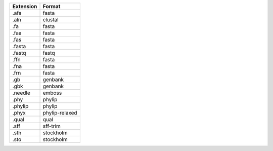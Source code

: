 ========= ==============
Extension Format        
========= ==============
.afa      fasta         
.aln      clustal       
.fa       fasta         
.faa      fasta         
.fas      fasta         
.fasta    fasta         
.fastq    fastq         
.ffn      fasta         
.fna      fasta         
.frn      fasta         
.gb       genbank       
.gbk      genbank       
.needle   emboss        
.phy      phylip        
.phylip   phylip        
.phyx     phylip-relaxed
.qual     qual          
.sff      sff-trim      
.sth      stockholm     
.sto      stockholm     
========= ==============

